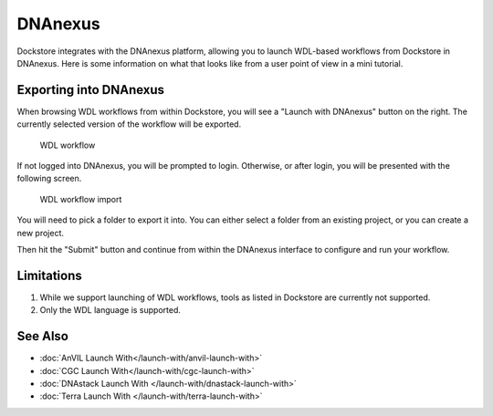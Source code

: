DNAnexus
========

Dockstore integrates with the DNAnexus platform, allowing you to launch
WDL-based workflows from Dockstore in DNAnexus. Here is some information
on what that looks like from a user point of view in a mini tutorial.

Exporting into DNAnexus
-----------------------

When browsing WDL workflows from within Dockstore, you will see a
"Launch with DNAnexus" button on the right. The currently selected
version of the workflow will be exported.

.. figure:: /assets/images/docs/wdl_launch_with.png
   :alt: WDL workflow

   WDL workflow

If not logged into DNAnexus, you will be prompted to login. Otherwise,
or after login, you will be presented with the following screen.

.. figure:: /assets/images/docs/dnanexus/dnanexus_from_dockstore2.png
   :alt: WDL workflow import

   WDL workflow import

You will need to pick a folder to export it into. You can either select
a folder from an existing project, or you can create a new project.

Then hit the "Submit" button and continue from within the DNAnexus
interface to configure and run your workflow.

Limitations
-----------

1. While we support launching of WDL workflows, tools as listed in
   Dockstore are currently not supported.
2. Only the WDL language is supported.

See Also
--------

-  :doc:`AnVIL Launch With</launch-with/anvil-launch-with>`
-  :doc:`CGC Launch With</launch-with/cgc-launch-with>`
-  :doc:`DNAstack Launch With </launch-with/dnastack-launch-with>`
-  :doc:`Terra Launch With </launch-with/terra-launch-with>`

.. discourse::
    :topic_identifier: 1535
